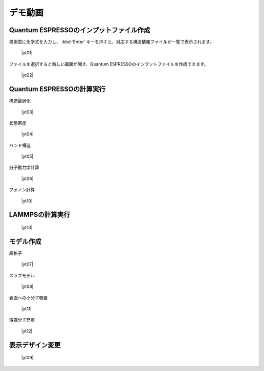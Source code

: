 .. _demo:

==============
デモ動画
==============

.. _input:

Quantum ESPRESSOのインプットファイル作成
=====================================================

検索窓に化学式を入力し、 :kbd:`Enter` キーを押すと、対応する構造情報ファイルが一覧で表示されます。

 |yt01|

.. |yt01| raw:: html

   <div class="youtube">
   <iframe src="https://www.youtube.com/embed/Dbx0anIMr-g?rel=0" frameborder="0" allowfullscreen></iframe>
   </div>

.. |yt01en| raw:: html

   <div class="youtube">
   <iframe src="https://www.youtube.com/embed/Dbx0anIMr-g?rel=0&hl=en" frameborder="0" allowfullscreen></iframe>
   </div>

ファイルを選択すると新しい画面が開き、Quantum ESPRESSOのインプットファイルを作成できます。

 |yt02|

.. |yt02| raw:: html

   <div class="youtube">
   <iframe src="https://www.youtube.com/embed/4m8FnGPOhP8?rel=0" frameborder="0" allowfullscreen></iframe>
   </div>

.. |yt02en| raw:: html

   <div class="youtube">
   <iframe src="https://www.youtube.com/embed/4m8FnGPOhP8?rel=0&hl=en" frameborder="0" allowfullscreen></iframe>
   </div>

.. _calculationqe:

Quantum ESPRESSOの計算実行
=========================================

構造最適化

 |yt03|

.. |yt03| raw:: html

   <div class="youtube">
   <iframe src="https://www.youtube.com/embed/lPijeQt04L4?rel=0" frameborder="0" allowfullscreen></iframe>
   </div>

.. |yt03en| raw:: html

   <div class="youtube">
   <iframe src="https://www.youtube.com/embed/lPijeQt04L4?rel=0&hl=en" frameborder="0" allowfullscreen></iframe>
   </div>

状態密度

 |yt04|

.. |yt04| raw:: html

   <div class="youtube">
   <iframe src="https://www.youtube.com/embed/ja8QANYIrVU?rel=0" frameborder="0" allowfullscreen></iframe>
   </div>

.. |yt04en| raw:: html

   <div class="youtube">
   <iframe src="https://www.youtube.com/embed/ja8QANYIrVU?rel=0&hl=en" frameborder="0" allowfullscreen></iframe>
   </div>

バンド構造

 |yt05|

.. |yt05| raw:: html

   <div class="youtube">
   <iframe src="https://www.youtube.com/embed/f339M581I8c?rel=0" frameborder="0" allowfullscreen></iframe>
   </div>

.. |yt05en| raw:: html

   <div class="youtube">
   <iframe src="https://www.youtube.com/embed/f339M581I8c?rel=0&hl=en" frameborder="0" allowfullscreen></iframe>
   </div>

分子動力学計算

 |yt06|
 
.. |yt06| raw:: html

   <div class="youtube">
   <iframe src="https://www.youtube.com/embed/cKIgnmVCU9A?rel=0" frameborder="0" allowfullscreen></iframe>
   </div>

.. |yt06en| raw:: html

   <div class="youtube">
   <iframe src="https://www.youtube.com/embed/cKIgnmVCU9A?rel=0&hl=en" frameborder="0" allowfullscreen></iframe>
   </div>

フォノン計算

 |yt10|
 
.. |yt10| raw:: html

   <div class="youtube">
   <iframe src="https://www.youtube.com/embed/XUevJCIjCWE?rel=0" frameborder="0" allowfullscreen></iframe>
   </div>

.. |yt10en| raw:: html

   <div class="youtube">
   <iframe src="https://www.youtube.com/embed/XUevJCIjCWE?rel=0&hl=en" frameborder="0" allowfullscreen></iframe>
   </div>

.. _calculationlp:

LAMMPSの計算実行
=========================================

 |yt13|
 
.. |yt13| raw:: html

   <div class="youtube">
   <iframe src="https://www.youtube.com/embed/PgEZ-4PLQ7I?rel=0" frameborder="0" allowfullscreen></iframe>
   </div>

.. |yt13en| raw:: html

   <div class="youtube">
   <iframe src="https://www.youtube.com/embed/PgEZ-4PLQ7I?rel=0&hl=en" frameborder="0" allowfullscreen></iframe>
   </div>

.. _modeling:

モデル作成
==================

超格子

 |yt07|

.. |yt07| raw:: html

   <div class="youtube">
   <iframe src="https://www.youtube.com/embed/hPUZC1aE2FE?rel=0" frameborder="0" allowfullscreen></iframe>
   </div>

.. |yt07en| raw:: html

   <div class="youtube">
   <iframe src="https://www.youtube.com/embed/hPUZC1aE2FE?rel=0&hl=en" frameborder="0" allowfullscreen></iframe>
   </div>

スラブモデル

 |yt08|

.. |yt08| raw:: html

   <div class="youtube">
   <iframe src="https://www.youtube.com/embed/OZTcK_Utfqg?rel=0" frameborder="0" allowfullscreen></iframe>
   </div>

.. |yt08en| raw:: html

   <div class="youtube">
   <iframe src="https://www.youtube.com/embed/OZTcK_Utfqg?rel=0&hl=en" frameborder="0" allowfullscreen></iframe>
   </div>

表面への小分子吸着

 |yt11|

.. |yt11| raw:: html

   <div class="youtube">
   <iframe src="https://www.youtube.com/embed/6S2HOSfLXkA?rel=0" frameborder="0" allowfullscreen></iframe>
   </div>

.. |yt11en| raw:: html

   <div class="youtube">
   <iframe src="https://www.youtube.com/embed/6S2HOSfLXkA?rel=0&hl=en" frameborder="0" allowfullscreen></iframe>
   </div>

溶媒分子充填

 |yt12|

.. |yt12| raw:: html

   <div class="youtube">
   <iframe src="https://www.youtube.com/embed/l-kEUKpZtrE?rel=0" frameborder="0" allowfullscreen></iframe>
   </div>

.. |yt12en| raw:: html

   <div class="youtube">
   <iframe src="https://www.youtube.com/embed/l-kEUKpZtrE?rel=0&hl=en" frameborder="0" allowfullscreen></iframe>
   </div>

.. _designer:

表示デザイン変更
===================

 |yt09|

.. |yt09| raw:: html

   <div class="youtube">
   <iframe src="https://www.youtube.com/embed/JAXefc0IUL8?rel=0" frameborder="0" allowfullscreen></iframe>
   </div>

.. |yt09en| raw:: html

   <div class="youtube">
   <iframe src="https://www.youtube.com/embed/JAXefc0IUL8?rel=0&hl=en" frameborder="0" allowfullscreen></iframe>
   </div>